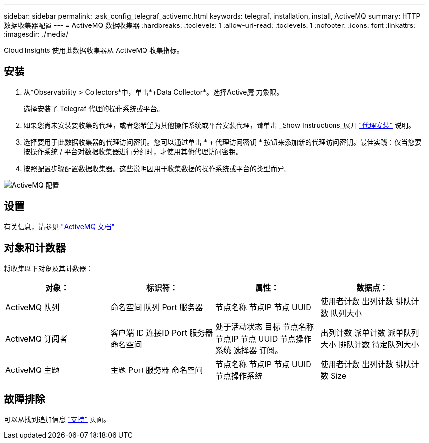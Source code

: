 ---
sidebar: sidebar 
permalink: task_config_telegraf_activemq.html 
keywords: telegraf, installation, install, ActiveMQ 
summary: HTTP数据收集器配置 
---
= ActiveMQ 数据收集器
:hardbreaks:
:toclevels: 1
:allow-uri-read: 
:toclevels: 1
:nofooter: 
:icons: font
:linkattrs: 
:imagesdir: ./media/


[role="lead"]
Cloud Insights 使用此数据收集器从 ActiveMQ 收集指标。



== 安装

. 从*Observability > Collectors*中，单击*+Data Collector*。选择Active魔 力象限。
+
选择安装了 Telegraf 代理的操作系统或平台。

. 如果您尚未安装要收集的代理，或者您希望为其他操作系统或平台安装代理，请单击 _Show Instructions_展开 link:task_config_telegraf_agent.html["代理安装"] 说明。
. 选择要用于此数据收集器的代理访问密钥。您可以通过单击 * + 代理访问密钥 * 按钮来添加新的代理访问密钥。最佳实践：仅当您要按操作系统 / 平台对数据收集器进行分组时，才使用其他代理访问密钥。
. 按照配置步骤配置数据收集器。这些说明因用于收集数据的操作系统或平台的类型而异。


image:ActiveMQDCConfigWindows.png["ActiveMQ 配置"]



== 设置

有关信息，请参见 http://activemq.apache.org/getting-started.html["ActiveMQ 文档"]



== 对象和计数器

将收集以下对象及其计数器：

[cols="<.<,<.<,<.<,<.<"]
|===
| 对象： | 标识符： | 属性： | 数据点： 


| ActiveMQ 队列 | 命名空间
队列
Port
服务器 | 节点名称
节点IP
节点 UUID | 使用者计数
出列计数
排队计数
队列大小 


| ActiveMQ 订阅者 | 客户端 ID
连接ID
Port
服务器
命名空间 | 处于活动状态
目标
节点名称
节点IP
节点 UUID
节点操作系统
选择器
订阅。 | 出列计数
派单计数
派单队列大小
排队计数
待定队列大小 


| ActiveMQ 主题 | 主题
Port
服务器
命名空间 | 节点名称
节点IP
节点 UUID
节点操作系统 | 使用者计数
出列计数
排队计数
Size 
|===


== 故障排除

可以从找到追加信息 link:concept_requesting_support.html["支持"] 页面。

